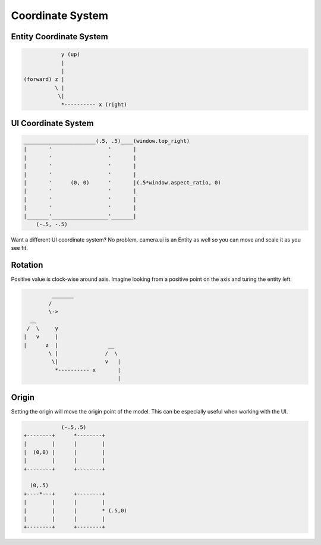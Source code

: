 Coordinate System
==================

Entity Coordinate System
-------------------------

.. code-block::

                y (up)
                |
                |
    (forward) z |
              \ |
               \|
                *---------- x (right)






UI Coordinate System
---------------------

.. code-block::

    _______________________(.5, .5)____(window.top_right)
    |       '                  '       |
    |       '                  '       |
    |       '                  '       |
    |       '                  '       |
    |       '      (0, 0)      '       |(.5*window.aspect_ratio, 0)
    |       '                  '       |
    |       '                  '       |
    |       '                  '       |
    |_______'__________________'_______|
        (-.5, -.5)



Want a different UI coordinate system? No problem. camera.ui is an Entity as well so you can move and scale it as you see fit.


Rotation
---------

Positive value is clock-wise around axis.
Imagine looking from a positive point on the axis and turing the entity left.

.. code-block::

               _______
              /
              \->
        __
       /  \     y
      |   v     |
      |      z  |                __
              \ |               /  \
               \|               v   |
                *---------- x       |
                                    |




Origin
-------

Setting the origin will move the origin point of the model.
This can be especially useful when working with the UI.

.. code-block::

                (-.5,.5)
    +--------+      *--------+
    |        |      |        |
    |  (0,0) |      |        |
    |        |      |        |
    +--------+      +--------+

      (0,.5)
    +----*---+      +--------+
    |        |      |        |
    |        |      |        * (.5,0)
    |        |      |        |
    +--------+      +--------+

